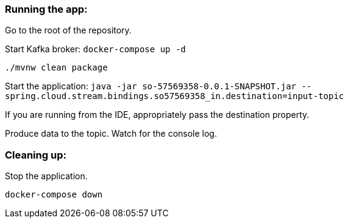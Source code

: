 === Running the app:

Go to the root of the repository.

Start Kafka broker:
`docker-compose up -d`

`./mvnw clean package`

Start the application: `java -jar so-57569358-0.0.1-SNAPSHOT.jar --spring.cloud.stream.bindings.so57569358_in.destination=input-topic`

If you are running from the IDE, appropriately pass the destination property.

Produce data to the topic. Watch for the console log.

=== Cleaning up:

Stop the application.

`docker-compose down`